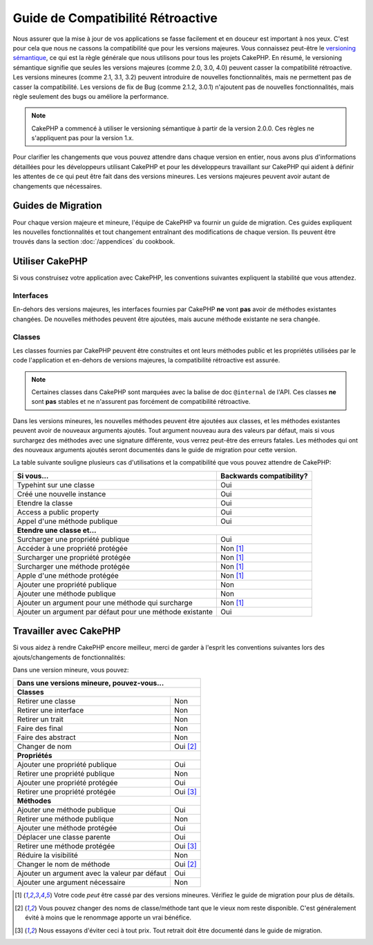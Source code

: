 Guide de Compatibilité Rétroactive
##################################

Nous assurer que la mise à jour de vos applications se fasse facilement
et en douceur est important à nos yeux. C'est pour cela que nous ne cassons
la compatibilité que pour les versions majeures.
Vous connaissez peut-être le `versioning sémantique <http://semver.org/>`_, ce
qui est la règle générale que nous utilisons pour tous les projets CakePHP.
En résumé, le versioning sémantique signifie que seules les versions majeures
(comme 2.0, 3.0, 4.0) peuvent casser la compatibilité rétroactive. Les versions
mineures (comme 2.1, 3.1, 3.2) peuvent introduire de nouvelles fonctionnalités,
mais ne permettent pas de casser la compatibilité. Les versions de fix de
Bug (comme 2.1.2, 3.0.1) n'ajoutent pas de nouvelles fonctionnalités, mais
règle seulement des bugs ou améliore la performance.

.. note::

    CakePHP a commencé à utiliser le versioning sémantique à partir de la
    version 2.0.0. Ces règles ne s'appliquent pas pour la version 1.x.

Pour clarifier les changements que vous pouvez attendre dans chaque version
en entier, nous avons plus d'informations détaillées pour les développeurs
utilisant CakePHP et pour les développeurs travaillant sur CakePHP qui aident
à définir les attentes de ce qui peut être fait dans des versions mineures.
Les versions majeures peuvent avoir autant de changements que nécessaires.

Guides de Migration
===================

Pour chaque version majeure et mineure, l'équipe de CakePHP va fournir un guide
de migration. Ces guides expliquent les nouvelles fonctionnalités et tout
changement entraînant des modifications de chaque version. Ils peuvent être
trouvés dans la section :doc:`/appendices` du cookbook.

Utiliser CakePHP
================

Si vous construisez votre application avec CakePHP, les conventions suivantes
expliquent la stabilité que vous attendez.

Interfaces
----------

En-dehors des versions majeures, les interfaces fournies par CakePHP **ne**
vont **pas** avoir de méthodes existantes changées. De nouvelles méthodes
peuvent être ajoutées, mais aucune méthode existante ne sera changée.

Classes
-------

Les classes fournies par CakePHP peuvent être construites et ont leurs méthodes
public et les propriétés utilisées par le code l'application et en-dehors de
versions majeures, la compatibilité rétroactive est assurée.

.. note::

    Certaines classes dans CakePHP sont marquées avec la balise de doc
    ``@internal`` de l'API. Ces classes **ne** sont **pas** stables et ne
    n'assurent pas forcément de compatibilité rétroactive.

Dans les versions mineures, les nouvelles méthodes peuvent être ajoutées aux
classes, et les méthodes existantes peuvent avoir de nouveaux arguments
ajoutés. Tout argument nouveau aura des valeurs par défaut, mais si vous
surchargez des méthodes avec une signature différente, vous verrez peut-être
des erreurs fatales. Les méthodes qui ont des nouveaux arguments ajoutés seront
documentés dans le guide de migration pour cette version.

La table suivante souligne plusieurs cas d'utilisations et la compatibilité
que vous pouvez attendre de CakePHP:

+-------------------------------+--------------------------+
| Si vous...                    | Backwards compatibility? |
+===============================+==========================+
| Typehint sur une classe       | Oui                      |
+-------------------------------+--------------------------+
| Créé une nouvelle instance    | Oui                      |
+-------------------------------+--------------------------+
| Etendre la classe             | Oui                      |
+-------------------------------+--------------------------+
| Access a public property      | Oui                      |
+-------------------------------+--------------------------+
| Appel d'une méthode publique  | Oui                      |
+-------------------------------+--------------------------+
| **Etendre une classe et...**                             |
+-------------------------------+--------------------------+
| Surcharger une propriété      | Oui                      |
| publique                      |                          |
+-------------------------------+--------------------------+
| Accéder à une propriété       | Non [1]_                 |
| protégée                      |                          |
+-------------------------------+--------------------------+
| Surcharger une propriété      | Non [1]_                 |
| protégée                      |                          |
+-------------------------------+--------------------------+
| Surcharger une méthode        | Non [1]_                 |
| protégée                      |                          |
+-------------------------------+--------------------------+
| Apple d'une méthode protégée  | Non [1]_                 |
+-------------------------------+--------------------------+
| Ajouter une propriété publique| Non                      |
+-------------------------------+--------------------------+
| Ajouter une méthode publique  | Non                      |
+-------------------------------+--------------------------+
| Ajouter un argument           | Non [1]_                 |
| pour une méthode qui surcharge|                          |
+-------------------------------+--------------------------+
| Ajouter un argument par défaut| Oui                      |
| pour une méthode existante    |                          |
+-------------------------------+--------------------------+

Travailler avec CakePHP
=======================

Si vous aidez à rendre CakePHP encore meilleur, merci de garder à l'esprit
les conventions suivantes lors des ajouts/changements de fonctionnalités:

Dans une version mineure, vous pouvez:

+-------------------------------+--------------------------+
| Dans une versions mineure, pouvez-vous...                |
+===============================+==========================+
| **Classes**                                              |
+-------------------------------+--------------------------+
| Retirer une classe            | Non                      |
+-------------------------------+--------------------------+
| Retirer une interface         | Non                      |
+-------------------------------+--------------------------+
| Retirer un trait              | Non                      |
+-------------------------------+--------------------------+
| Faire des final               | Non                      |
+-------------------------------+--------------------------+
| Faire des abstract            | Non                      |
+-------------------------------+--------------------------+
| Changer de nom                | Oui [2]_                 |
+-------------------------------+--------------------------+
| **Propriétés**                                           |
+-------------------------------+--------------------------+
| Ajouter une propriété publique| Oui                      |
+-------------------------------+--------------------------+
| Retirer une propriété publique| Non                      |
+-------------------------------+--------------------------+
| Ajouter une propriété protégée| Oui                      |
+-------------------------------+--------------------------+
| Retirer une propriété protégée| Oui [3]_                 |
+-------------------------------+--------------------------+
| **Méthodes**                                             |
+-------------------------------+--------------------------+
| Ajouter une méthode publique  | Oui                      |
+-------------------------------+--------------------------+
| Retirer une méthode publique  | Non                      |
+-------------------------------+--------------------------+
| Ajouter une méthode protégée  | Oui                      |
+-------------------------------+--------------------------+
| Déplacer une classe parente   | Oui                      |
+-------------------------------+--------------------------+
| Retirer une méthode protégée  | Oui [3]_                 |
+-------------------------------+--------------------------+
| Réduire la visibilité         | Non                      |
+-------------------------------+--------------------------+
| Changer le nom de méthode     | Oui [2]_                 |
+-------------------------------+--------------------------+
| Ajouter un argument avec la   | Oui                      |
| valeur par défaut             |                          |
+-------------------------------+--------------------------+
| Ajouter une argument          | Non                      |
| nécessaire                    |                          |
+-------------------------------+--------------------------+


.. [1] Votre code *peut* être cassé par des versions mineures. Vérifiez le
       guide de migration pour plus de détails.
.. [2] Vous pouvez changer des noms de classe/méthode tant que le vieux nom
       reste disponible.
       C'est généralement évité à moins que le renommage apporte un vrai bénéfice.
.. [3] Nous essayons d'éviter ceci à tout prix. Tout retrait doit être documenté
       dans le guide de migration.


